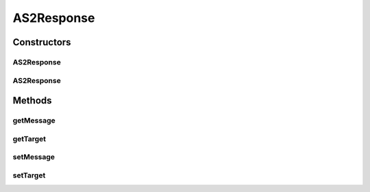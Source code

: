 .. java:import:: hk.hku.cecid.edi.as2.pkg AS2Message

AS2Response
===========

.. java:package:: hk.hku.cecid.edi.as2.listener
   :noindex:

.. java:type:: public class AS2Response

   The AS2Response class represents a SOAP response. It is independent of which transport protocol it is using and contains the SOAP message of the target response.

   :author: Hugo Y. K. Lam

Constructors
------------
AS2Response
^^^^^^^^^^^

.. java:constructor::  AS2Response()
   :outertype: AS2Response

   Creates a new instance of AS2Response.

AS2Response
^^^^^^^^^^^

.. java:constructor::  AS2Response(Object target)
   :outertype: AS2Response

   Creates a new instance of AS2Response.

   :param target: the target that this response should be committed to.

Methods
-------
getMessage
^^^^^^^^^^

.. java:method:: public AS2Message getMessage()
   :outertype: AS2Response

   Gets the SOAP message of this response.

   :return: the SOAP message of this response.

getTarget
^^^^^^^^^

.. java:method:: public Object getTarget()
   :outertype: AS2Response

   Gets the target that this response should be committed to.

   :return: the target that this response should be committed to.

setMessage
^^^^^^^^^^

.. java:method:: public void setMessage(AS2Message message)
   :outertype: AS2Response

   Sets the SOAP message of this response.

   :param message: the SOAP message of this response.

setTarget
^^^^^^^^^

.. java:method::  void setTarget(Object target)
   :outertype: AS2Response

   Sets the target that this response should be committed to.

   :param target: the target that this response should be committed to.

